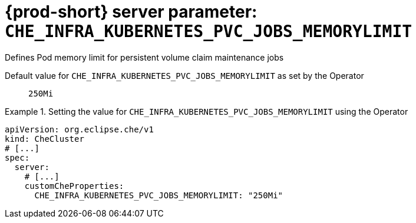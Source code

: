   
[id="{prod-id-short}-server-parameter-che_infra_kubernetes_pvc_jobs_memorylimit_{context}"]
= {prod-short} server parameter: `+CHE_INFRA_KUBERNETES_PVC_JOBS_MEMORYLIMIT+`

// FIXME: Fix the language and remove the  vale off statement.
// pass:[<!-- vale off -->]

Defines Pod memory limit for persistent volume claim maintenance jobs

// Default value for `+CHE_INFRA_KUBERNETES_PVC_JOBS_MEMORYLIMIT+`:: `+250Mi+`

// If the Operator sets a different value, uncomment and complete following block:
Default value for `+CHE_INFRA_KUBERNETES_PVC_JOBS_MEMORYLIMIT+` as set by the Operator:: `+250Mi+`

ifeval::["{project-context}" == "che"]
// If Helm sets a different default value, uncomment and complete following block:
Default value for `+CHE_INFRA_KUBERNETES_PVC_JOBS_MEMORYLIMIT+` as set using the `configMap`:: `+250Mi+`
endif::[]

// FIXME: If the parameter can be set with the simpler syntax defined for CheCluster Custom Resource, replace it here

.Setting the value for `+CHE_INFRA_KUBERNETES_PVC_JOBS_MEMORYLIMIT+` using the Operator
====
[source,yaml]
----
apiVersion: org.eclipse.che/v1
kind: CheCluster
# [...]
spec:
  server:
    # [...]
    customCheProperties:
      CHE_INFRA_KUBERNETES_PVC_JOBS_MEMORYLIMIT: "250Mi"
----
====


